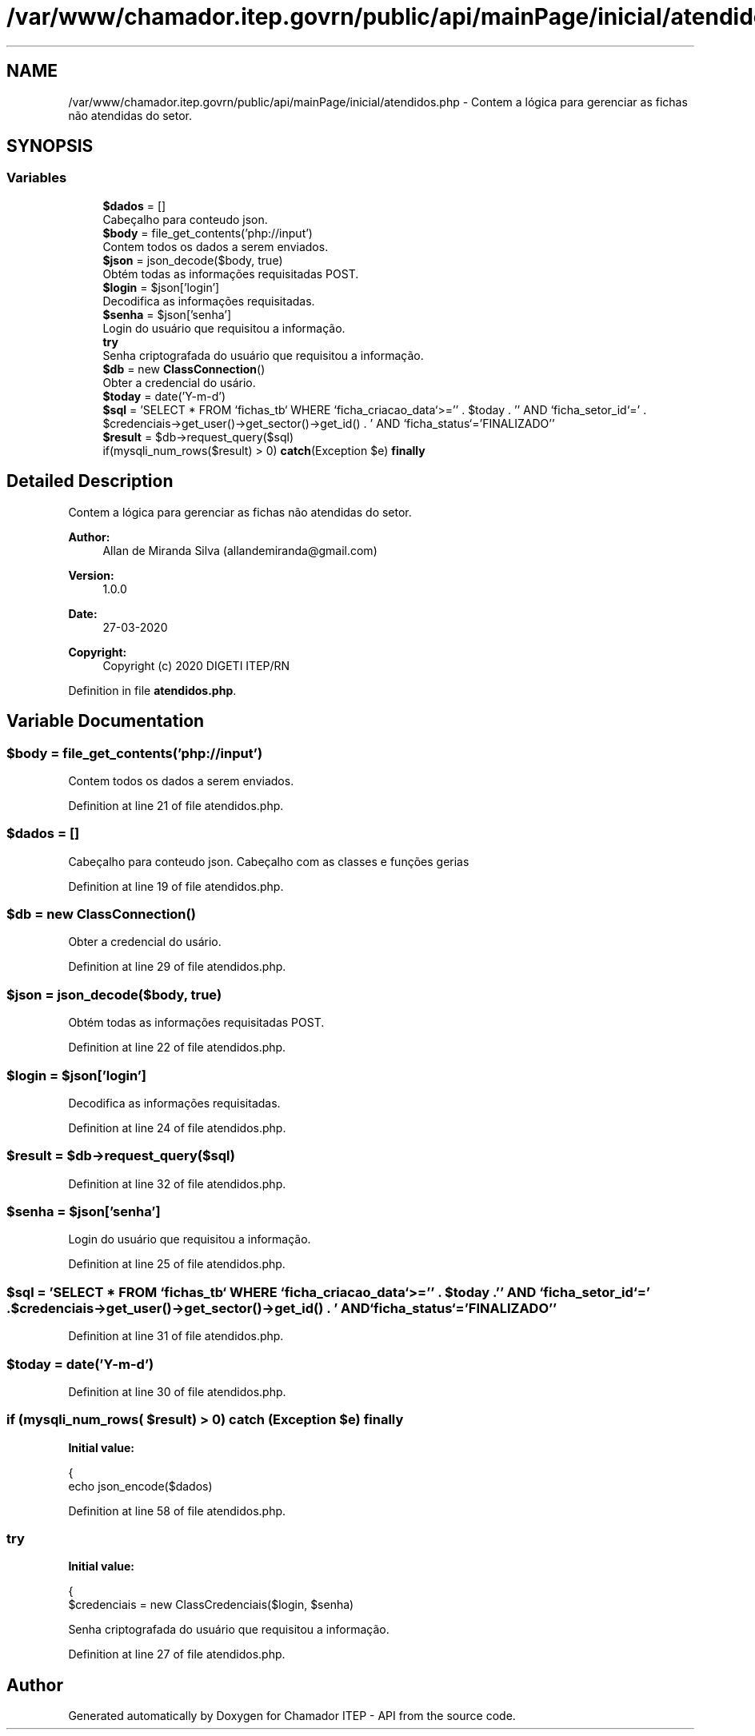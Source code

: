 .TH "/var/www/chamador.itep.govrn/public/api/mainPage/inicial/atendidos.php" 3 "Mon Apr 6 2020" "Chamador ITEP - API" \" -*- nroff -*-
.ad l
.nh
.SH NAME
/var/www/chamador.itep.govrn/public/api/mainPage/inicial/atendidos.php \- Contem a lógica para gerenciar as fichas não atendidas do setor\&.  

.SH SYNOPSIS
.br
.PP
.SS "Variables"

.in +1c
.ti -1c
.RI "\fB$dados\fP = []"
.br
.RI "Cabeçalho para conteudo json\&. "
.ti -1c
.RI "\fB$body\fP = file_get_contents('php://input')"
.br
.RI "Contem todos os dados a serem enviados\&. "
.ti -1c
.RI "\fB$json\fP = json_decode($body, true)"
.br
.RI "Obtém todas as informações requisitadas POST\&. "
.ti -1c
.RI "\fB$login\fP = $json['login']"
.br
.RI "Decodifica as informações requisitadas\&. "
.ti -1c
.RI "\fB$senha\fP = $json['senha']"
.br
.RI "Login do usuário que requisitou a informação\&. "
.ti -1c
.RI "\fBtry\fP"
.br
.RI "Senha criptografada do usuário que requisitou a informação\&. "
.ti -1c
.RI "\fB$db\fP = new \fBClassConnection\fP()"
.br
.RI "Obter a credencial do usário\&. "
.ti -1c
.RI "\fB$today\fP = date('Y\-m\-d')"
.br
.ti -1c
.RI "\fB$sql\fP = 'SELECT * FROM `fichas_tb` WHERE `ficha_criacao_data`>='' \&. $today \&. '' AND `ficha_setor_id`=' \&. $credenciais\->get_user()\->get_sector()\->get_id() \&. ' AND `ficha_status`='FINALIZADO''"
.br
.ti -1c
.RI "\fB$result\fP = $db\->request_query($sql)"
.br
.ti -1c
.RI "if(mysqli_num_rows($result) > 0) \fBcatch\fP(Exception $e) \fBfinally\fP"
.br
.in -1c
.SH "Detailed Description"
.PP 
Contem a lógica para gerenciar as fichas não atendidas do setor\&. 


.PP
\fBAuthor:\fP
.RS 4
Allan de Miranda Silva (allandemiranda@gmail.com) 
.RE
.PP
\fBVersion:\fP
.RS 4
1\&.0\&.0 
.RE
.PP
\fBDate:\fP
.RS 4
27-03-2020
.RE
.PP
\fBCopyright:\fP
.RS 4
Copyright (c) 2020 DIGETI ITEP/RN 
.RE
.PP

.PP
Definition in file \fBatendidos\&.php\fP\&.
.SH "Variable Documentation"
.PP 
.SS "$body = file_get_contents('php://input')"

.PP
Contem todos os dados a serem enviados\&. 
.PP
Definition at line 21 of file atendidos\&.php\&.
.SS "$dados = []"

.PP
Cabeçalho para conteudo json\&. Cabeçalho com as classes e funções gerias 
.PP
Definition at line 19 of file atendidos\&.php\&.
.SS "$db = new \fBClassConnection\fP()"

.PP
Obter a credencial do usário\&. 
.PP
Definition at line 29 of file atendidos\&.php\&.
.SS "$json = json_decode($body, true)"

.PP
Obtém todas as informações requisitadas POST\&. 
.PP
Definition at line 22 of file atendidos\&.php\&.
.SS "$login = $json['login']"

.PP
Decodifica as informações requisitadas\&. 
.PP
Definition at line 24 of file atendidos\&.php\&.
.SS "$result = $db\->request_query($sql)"

.PP
Definition at line 32 of file atendidos\&.php\&.
.SS "$senha = $json['senha']"

.PP
Login do usuário que requisitou a informação\&. 
.PP
Definition at line 25 of file atendidos\&.php\&.
.SS "$sql = 'SELECT * FROM `fichas_tb` WHERE `ficha_criacao_data`>='' \&. $today \&. '' AND `ficha_setor_id`=' \&. $credenciais\->get_user()\->get_sector()\->get_id() \&. ' AND `ficha_status`='FINALIZADO''"

.PP
Definition at line 31 of file atendidos\&.php\&.
.SS "$today = date('Y\-m\-d')"

.PP
Definition at line 30 of file atendidos\&.php\&.
.SS "if (mysqli_num_rows( $result) > 0) \fBcatch\fP (Exception $e) finally"
\fBInitial value:\fP
.PP
.nf
{
    echo json_encode($dados)
.fi
.PP
Definition at line 58 of file atendidos\&.php\&.
.SS "try"
\fBInitial value:\fP
.PP
.nf
{
    $credenciais = new ClassCredenciais($login, $senha)
.fi
.PP
Senha criptografada do usuário que requisitou a informação\&. 
.PP
Definition at line 27 of file atendidos\&.php\&.
.SH "Author"
.PP 
Generated automatically by Doxygen for Chamador ITEP - API from the source code\&.
